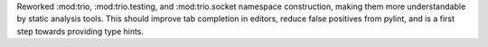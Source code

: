 Reworked :mod:trio, :mod:trio.testing, and :mod:trio.socket namespace construction, making them more understandable by static analysis tools. This should improve tab completion in editors, reduce false positives from pylint, and is a first step towards providing type hints.